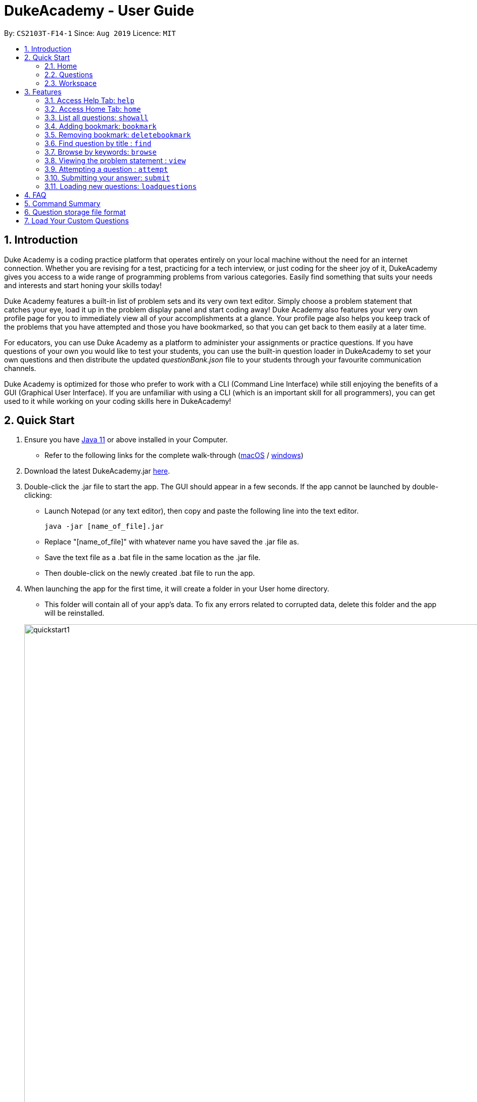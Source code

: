 = DukeAcademy - User Guide
:site-section: UserGuide
:toc:
:toc-title:
:toc-placement: preamble
:sectnums:
:imagesDir: images/userguide
:stylesDir: stylesheets
:xrefstyle: full
:experimental:
ifdef::env-github[]
:tip-caption: :bulb:
:note-caption: :information_source:
endif::[]
:repoURL: https://github.com/AY1920S1-CS2103T-F14-1/main
:Java11URL: https://www.oracle.com/technetwork/java/javase/downloads/jdk11-downloads-5066655.html
:JDKInstallationWin: https://docs.oracle.com/javase/10/install/installation-jdk-and-jre-microsoft-windows-platforms.htm#JSJIG-GUID-BCE568C9-93D3-49F4-9B0C-9DD4A3419792
:JDKInstallationMac: https://docs.oracle.com/javase/10/install/installation-jdk-and-jre-macos.htm#JSJIG-GUID-5F4A0659-BFC5-4CB9-9920-D2DEABF29894
:problemSetURL:

By: `CS2103T-F14-1`      Since: `Aug 2019`      Licence: `MIT`

== Introduction

Duke Academy is a coding practice platform that operates entirely on your local machine without the need for an internet
connection. Whether you are revising for a test, practicing for a tech interview, or just coding for the sheer joy of
it, DukeAcademy gives you access to a wide range of programming problems from various categories. Easily find something
that suits your needs and interests and start honing your skills today!

Duke Academy features a built-in list of problem sets and its very own text editor. Simply choose a problem statement
that catches your eye, load it up in the problem display panel and start coding away! Duke Academy also features your
very own profile page for you to immediately view all of your accomplishments at a glance. Your profile page also helps
you keep track of the problems that you have attempted and those you have bookmarked, so that you can get back to them
easily at a later time.

For educators, you can use Duke Academy as a platform to administer your assignments or practice questions. If you have
questions of your own you would like to test your students, you can use the built-in question loader in DukeAcademy to
set your own questions and then distribute the updated _questionBank.json_ file to your students through your favourite
communication channels.

Duke Academy is optimized for those who prefer to work with a CLI (Command Line Interface) while still enjoying the
benefits of a GUI (Graphical User Interface). If you are unfamiliar with using a CLI (which is an important skill for all
programmers), you can get used to it while working on your coding skills here in DukeAcademy!

== Quick Start

. Ensure you have link:{Java11URL}[Java 11] or above installed in your Computer.
- Refer to the following links for the complete walk-through (link:{JDKInstallationMac}[macOS] / link:{JDKInstallationWin}[windows])

. Download the latest DukeAcademy.jar link:{repoURL}/releases[here].
. Double-click the .jar file to start the app. The GUI should appear in a few seconds. If the app cannot be launched by double-clicking:
- Launch Notepad (or any text editor), then copy and paste the following line into the text editor.

 java -jar [name_of_file].jar

- Replace "[name_of_file]" with whatever name you have saved the .jar file as.
- Save the text file as a .bat file in the same location as the .jar file.
- Then double-click on the newly created .bat file to run the app.

. When launching the app for the first time, it will create a folder in your User home directory.
- This folder will contain all of your app's data. To fix any errors related to corrupted data, delete this folder and the app will be reinstalled.

+
image::quickstart1.png[width="1000"]
+

. Once the app is launched, you will immediately be greeted with the main User Interface of the app.

+
image::homepage_annotated.png[width="1000"]
+
The User Interfaces that are important for now:

1. *Command Box*
+
This will be the field where you input all your commands. After you press the kbd:[Enter] button, your command will be executed.
+
e.g. typing *`showall`*, followed by pressing kbd:[Enter] will display all the questions in the app.
+
To find out about the commands available in Duke Academy, please visit <<Features>>.

2. *Result Box*
+
Once you have executed a command, a feedback will be displayed in this field.
+
e.g. after executing *`showall`* command, "List all questions..." will be displayed.

3. *Tab Panes*
+
Consists of 4 different tabs: _Home_, _Questions_, _Workspace_ and _Help_

. After executing *`showall`* in the *CommandBox*, find a question that interests you and type `attempt <Qn Index>`
  into the *CommandBox* to start your DukeAcademy experience.
+
_Note: the index of a question is the number displayed next to its title._

+
image::questionindex.png[width="1000"]
+

[[Overview]]
== Overview

The application is divided into 3 separate tabs, each one of them serving a specific purpose. You can toggle between the
different tabs by entering `tab` into the *Command Box*.

=== Home
The *Home* tab contains an introduction of the application, and more importantly, a *Personal Dashboard* for you to keep track of your progress made in Duke Academy.

image::homepage.png[width="1000"]

On the *Personal Dashboard* you can:

. See the percentage of questions you completed and your current skill tier.
+
Novice 0 - 29 % {nbsp} +
Apprentice 30 - 49 % {nbsp} +
Master 50 - 69 % {nbsp} +
Grandmaster 70 - 89 % {nbsp} +
Duke 90 - 100 %
+
. Keep track of the questions that you are currently attempting.
. Keep track of the questions that you bookmarked.

=== Questions
The *Questions* tab contains a list of all the available questions and also a window to view your problem statements.

You can use commands such as `browse` and `find` to filter through the list of questions in order to find what you
are looking for. `browse` can lookup any keywords in titles, difficulty, description, topics, etc. `find` only finds by titles._(View <<Features>> for more details.)_

. To quickly see all questions, enter `showall` into the *Command Box*.
. To view the problem statement for a question, enter `view <Qn Index>`. The problem statement will then be displayed
  on the right.

+
image::questionspage.png[width="1000"]
+


=== Workspace
The workspace is where you will work on the various questions.

image::workspace.png[width="1000"]

. *Problem Statement Display*
+
Displays the question that you are currently attempting.

. *Program Evaluation Panel*
+
This panel displays the correctness of your program when evaluated against the pre-defined list of test cases tied to the question you are solving.
. *Editor*
+
A built-in editor for you to write your code.

To submit your attempt, enter `submit` into the *Command Box*.

To begin your attempt on a question, enter `attempt <Qn Index>` into the *Command Box*.

To submit your attempt, enter `submit` into the *Command Box*.

[[Features]]
== Features

====
*Command Format*

* Commands are entered into the *CommandBox*
* Words within square braces `[]` are the parameters to be supplied by you, the user.
+
e.g. in `attempt[id]`,
`id` is a parameter which can be used as `attempt 1`.

* Parameters are *compulsory*.
* Parameters with `…`​ after them can accept multiple entries.
+
e.g. `browse [category]...` can be used as
`browse easy linkedlist hashtable recursion` (i.e. 4 entries), etc.
====

=== Access Help Tab: `help`

Navigates to the *Help* Tab.

*Format:* `help`

image::help.png[width="1000"]


=== Access Home Tab: `home`

Navigates to the *Home* Tab.

*Format:* `home`

image::home.png[width="1000"]

//tag::showall[]

=== List all questions: `showall`

Navigates to the *Questions* Tab and displays all available questions.

*Format:* `showall`

image::listallquestions.png[width="1000"]

//end::showall[]
=== Adding bookmark: `bookmark`

Bookmarks a specific question.

*Format:* `bookmark [id]`

****
* The id of a question can be found next to its title.
* The bookmarked question will appear in the list of bookmarked questions located within your *Personal Dashboard*.
****

image::bookmark.png[width="1000"]

=== Removing bookmark: `deletebookmark`

Removes the bookmark from a specific question.

*Format:* `deletebookmark [id]`

****
* The id of a question can be found next to its title.
* The question with the bookmark removed will disappear from the list of bookmarked questions located within your *Personal Dashboard*.
****

//tag::find[]
=== Find question by title : `find`

Searches for question of which the title contains *strictly* the keywords entered.

*Format:* `find [keyword]...`

****
* *NOTE*: This function does not work for character sequences!
+
e.g. Searching for `su` will *NOT* yield questions with titles such as `Sudoku` or `The Supreme Seven`
* The search is case insensitive.
+
e.g `recursion` will match `Recursion`.
* The order of the keywords does not matter.
+
e.g. `Fun tree` will match `tree Fun`.
* Questions with title matching at least one keyword will be displayed
+
e.g. searching for `sudoku adder` will yield questions with titles such as `Valid Sudoku` and `Two Number Adder`.
****


*Examples:*

* `find binary search tree` +
Finds and displays all questions containing the substrings "binary",  "search" and "tree" in their title.
* `find fizz buzz` +
Finds and displays all the questions containing the substrings "fizz" and "buzz" in its title, but not questions with
titles such as "fizzbuzz".


=== Browse by keywords: `browse`

Searches through all questions with the specified keyword(s). A question is listed as a search result as long as it
contains one of the keyword(s) in their _title, topics, description, status_ or _difficulty_.

*Format:* `browse [keywords]...`

****
* *NOTE*: This function does *NOT* work for character sequences!
+
e.g. Searching for `su` will not yield questions that do not strictly contain the word "su".
* The category is case insensitive.
+
e.g `easy` will match `Easy`.
+
* Typing `browse topic` would not list all topics. You can only browse by specific topics. The complete list of topics include: `ARRAY`, `LINKED_LIST`, `HASHTABLE`, `TREE`, `GRAPH`, `RECURSION`,
`DIVIDE_AND_CONQUER`, `DYNAMIC_PROGRAMMING`, `SORTING`, `OTHERS`.
****

*Examples:*

* `browse hashtable linkedlist` +
Finds and displays all questions that contain "hashtable" and "linkedlist".
* `browse number` +
Finds and displays questions that contain strictly the keyword "number".
+
Questions that do not and instead contain words
with "number" as a substring of a word in their _title, topics, description, status_ or _difficulty_ will not be displayed.


=== Viewing the problem statement : `view`

Displays the problem statement of the question.

*Format:* `view [id]`

****
* Displays the problem statement with the corresponding id.
* The id of the question can be seen next to its title.
****

image::view.png[width="1000"]

*Examples:*

* `view 2` +
Displays the question with the id "2" in the right side window of the GUI.

//end::find[]

=== Attempting a question : `attempt`

Navigates to the *Questions* tab where you can code your solution to solve the problem statement.

*Format:* `attempt [id]`

****
* Displays the question with the corresponding id on the upper-left of the GUI.
* The *Editor* will appear on the right side for you to code your solution.
****

image::attempt.png[width=1000"]

=== Submitting your answer: `submit`

Submits your solution.​ Your code will be compiled and run against test cases. The results will be displayed in
the *ProgramEvaluationDisplay* on the bottom left of the GUI.

*Format:* `submit`

****
* Make sure to check that your code compiles or you will receive an error message.
* Remember to import the relevant packages that you have used in your code!
****

image::submit.png[width="1000"]

//tag::load[]
=== Loading new questions: `loadquestions`

Imports new questions into the application through a text file.

*Format:* `loadquestions [filename]`

****
* Your text file should be located at the Desktop.
* Your text file should follow the format specified at <<Custom-Questions>>.
* The questions in the text file will only be loaded after entering this command.
* Your questions will be loaded immediately.
****

image::loadquestions.png[width="1000"]

*Examples:*

* `loadquestions my_problem_set.txt` +
Loads the questions from the file "my_problem_set.txt" located on your desktop.
//end::load[]
=== Exit the application: `exit`

Exits the application

*Format:* `exit`

//tag::summary[]
== FAQ

*Q:* How do I transfer my own problem sets to another computer?

*A:* Copy the problem set text file into DukeAcademy’s home folder on the other computer
and repeat the ​ loadquestions​ command.

*Q:* How do I transfer data to another computer?

*A:* Install the app in the other computer and overwrite the empty data file it creates
with the file that contains the data of your previous DukeAcademy folder.

*Q:* What is the format of problem setting?

*A:* It should contain the following: problem statement, input and output files, difficulty
level, solution, algorithm category. Check out ​ default_problem_set.txt​ for reference.


== Command Summary

* Home: `home`
* List all questions: `showall`
* Adding bookmark: `bookmark [id]`
* Removing bookmark: `deletebookmark [id]`
* Find by question title: `find​ [keyword]...`
* Browse by category: ​`browse​ [keyword]...`
* View: view: ​`view​ [id]`
* Attempt a question: `attempt​ [id]`
* Submit:​ `submit`
* Load questions: ​`loadquestions​ [filename]`
* Exit: `exit`

//end::summary[]

== Question storage file format

image::samplequestions.png[width="920"]

****
* The text file is a json list of json objects representing each question.
* Each question is a json object with the following key-value pairs.
- title: a string representing the title of the question
- description: a string representing the description and preamble of the question
- tc: a list of json objects representing the list of test cases (see below for details)
* Each test case is another json object with the following key-value pairs.
- input: the input for the test case
- result: the expected result for the test case
****

//tag::customqn[]
[[Custom-Questions]]
== Load Your Custom Questions
image::custom_questions.png[width="920"]

* Create a .txt file.
* The format of a question goes like follows:

```
Question::

Title::

Description::

Difficulty::

Topics::

TestCase::

Input::

Output::
```

* All inputs must be in the order stated above.

* Title, Description can be any non-empty string.

* Difficulty can only be EASY, MEDIUM or HARD.

* Topics can only be ARRAY, LINKED_LIST, HASHTABLE, TREE, GRAPH, RECURSION, DIVIDE_AND_CONQUER, DYNAMIC_PROGRAMMING, SORTING, or OTHERS.

* One question can only have one title, description and difficulty. It can have multiple topics separated by `,`. It can have multiple test cases, each begin with a `TestCase::` identifier.

* For sample questions, refer to the image above.

//end::customqn[]

